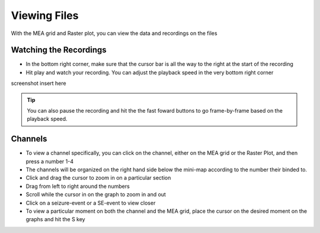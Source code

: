 Viewing Files
=============

With the MEA grid and Raster plot, you can view the data and recordings on the files

Watching the Recordings
~~~~~~~~~~~~~~~~~~~~~~~
- In the bottom right corner, make sure that the cursor bar is all the way to the right at the start of the recording

- Hit play and watch your recording. You can adjust the playback speed in the very bottom right corner

screenshot insert here

.. tip::
    You can also pause the recording and hit the the fast foward buttons to go frame-by-frame based on the playback speed. 


Channels
~~~~~~~~
- To view a channel specifically, you can click on the channel, either on the MEA grid or the Raster Plot, and then press a number 1-4

- The channels will be organized on the right hand side below the mini-map according to the number their binded to. 

- Click and drag the cursor to zoom in on a particular section 

- Drag from left to right around the numbers 

- Scroll while the cursor in on the graph to zoom in and out

- Click on a seizure-event or a SE-event to view closer

- To view a particular moment on both the channel and the MEA grid, place the cursor on the desired moment on the graphs and hit the S key
    

.. seealso::
    Link to layout page that describes the features 













